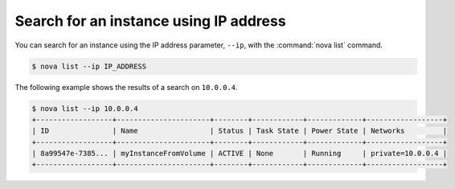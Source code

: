 =======================================
Search for an instance using IP address
=======================================

You can search for an instance using the IP address parameter, ``--ip``,
with the :command:`nova list` command.

.. code::

  $ nova list --ip IP_ADDRESS

The following example shows the results of a search on ``10.0.0.4``.

.. code::

  $ nova list --ip 10.0.0.4
  +------------------+----------------------+--------+------------+-------------+------------------+
  | ID               | Name                 | Status | Task State | Power State | Networks         |
  +------------------+----------------------+--------+------------+-------------+------------------+
  | 8a99547e-7385... | myInstanceFromVolume | ACTIVE | None       | Running     | private=10.0.0.4 |
  +------------------+----------------------+--------+------------+-------------+------------------+
